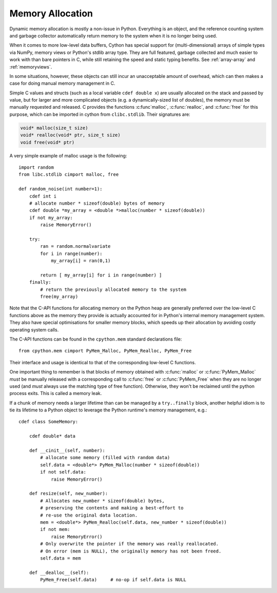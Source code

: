 .. _memory_allocation:

*****************
Memory Allocation
*****************

Dynamic memory allocation is mostly a non-issue in Python.  Everything is an
object, and the reference counting system and garbage collector automatically
return memory to the system when it is no longer being used.

When it comes to more low-level data buffers, Cython has special support for
(multi-dimensional) arrays of simple types via NumPy, memory views or Python's
stdlib array type.  They are full featured, garbage collected and much easier
to work with than bare pointers in C, while still retaining the speed and static
typing benefits.
See :ref:`array-array` and :ref:`memoryviews`.

In some situations, however, these objects can still incur an unacceptable
amount of overhead, which can then makes a case for doing manual memory
management in C.

Simple C values and structs (such as a local variable ``cdef double x``) are
usually allocated on the stack and passed by value, but for larger and more
complicated objects (e.g. a dynamically-sized list of doubles), the memory must
be manually requested and released.  C provides the functions :c:func`malloc`,
:c:func:`realloc`, and :c:func:`free` for this purpose, which can be imported
in cython from ``clibc.stdlib``. Their signatures are:

.. code-block:: c

    void* malloc(size_t size)
    void* realloc(void* ptr, size_t size)
    void free(void* ptr)

A very simple example of malloc usage is the following::

    import random
    from libc.stdlib cimport malloc, free

    def random_noise(int number=1):
        cdef int i
        # allocate number * sizeof(double) bytes of memory
        cdef double *my_array = <double *>malloc(number * sizeof(double))
        if not my_array:
            raise MemoryError()

        try:
            ran = random.normalvariate
            for i in range(number):
                my_array[i] = ran(0,1)

            return [ my_array[i] for i in range(number) ]
        finally:
            # return the previously allocated memory to the system
            free(my_array)

Note that the C-API functions for allocating memory on the Python heap
are generally preferred over the low-level C functions above as the
memory they provide is actually accounted for in Python's internal
memory management system.  They also have special optimisations for
smaller memory blocks, which speeds up their allocation by avoiding
costly operating system calls.

The C-API functions can be found in the ``cpython.mem`` standard
declarations file::

    from cpython.mem cimport PyMem_Malloc, PyMem_Realloc, PyMem_Free

Their interface and usage is identical to that of the corresponding
low-level C functions.

One important thing to remember is that blocks of memory obtained with
:c:func:`malloc` or :c:func:`PyMem_Malloc` *must* be manually released
with a corresponding call to :c:func:`free` or :c:func:`PyMem_Free`
when they are no longer used (and *must* always use the matching
type of free function).  Otherwise, they won't be reclaimed until the
python process exits.  This is called a memory leak.

If a chunk of memory needs a larger lifetime than can be managed by a
``try..finally`` block, another helpful idiom is to tie its lifetime
to a Python object to leverage the Python runtime's memory management,
e.g.::

  cdef class SomeMemory:

      cdef double* data

      def __cinit__(self, number):
          # allocate some memory (filled with random data)
          self.data = <double*> PyMem_Malloc(number * sizeof(double))
          if not self.data:
              raise MemoryError()

      def resize(self, new_number):
          # Allocates new_number * sizeof(double) bytes,
          # preserving the contents and making a best-effort to
          # re-use the original data location.
          mem = <double*> PyMem_Realloc(self.data, new_number * sizeof(double))
          if not mem:
              raise MemoryError()
          # Only overwrite the pointer if the memory was really reallocated.
          # On error (mem is NULL), the originally memory has not been freed.
          self.data = mem

      def __dealloc__(self):
          PyMem_Free(self.data)     # no-op if self.data is NULL
